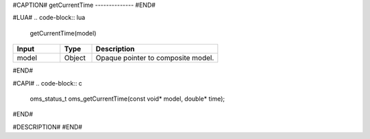 #CAPTION#
getCurrentTime
--------------
#END#

#LUA#
.. code-block:: lua

  getCurrentTime(model)

.. csv-table::
  :header: "Input", "Type", "Description"
  :widths: 15, 10, 40

  "model", "Object", "Opaque pointer to composite model."
#END#

#CAPI#
.. code-block:: c

  oms_status_t oms_getCurrentTime(const void* model, double* time);
#END#

#DESCRIPTION#
#END#
